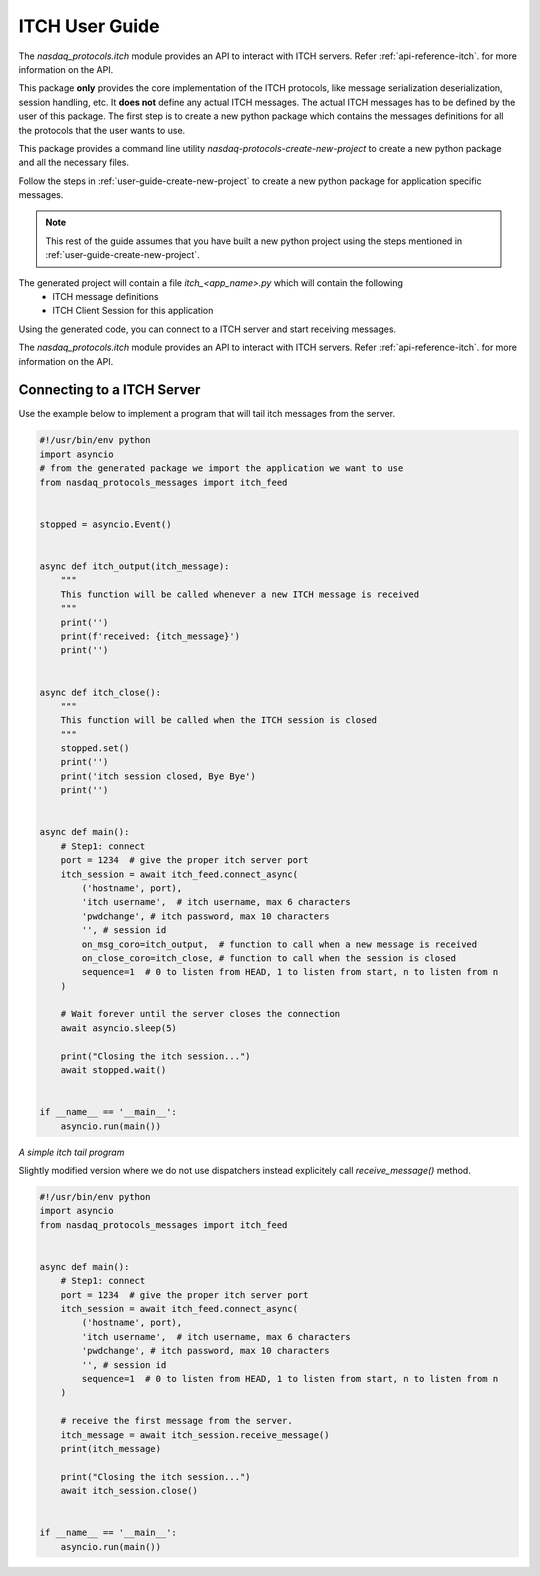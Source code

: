 .. _user-guide-itch:

ITCH User Guide
===============

The `nasdaq_protocols.itch` module provides an API to interact with ITCH servers.
Refer :ref:`api-reference-itch`. for more information on the API.

This package **only** provides the core implementation of the ITCH protocols, like message serialization
deserialization, session handling, etc. It **does not** define any actual ITCH messages. The actual ITCH
messages has to be defined by the user of this package. The first step is to create a new python package
which contains the messages definitions for all the protocols that the user wants to use.

This package provides a command line utility `nasdaq-protocols-create-new-project` to create a new python package
and all the necessary files.

Follow the steps in :ref:`user-guide-create-new-project` to create a new python package for application specific
messages.


.. note::

    This rest of the guide assumes that you have built a new python project using the steps mentioned in
    :ref:`user-guide-create-new-project`.


The generated project will contain a file `itch_<app_name>.py` which will contain the following
    - ITCH message definitions
    - ITCH Client Session for this application

Using the generated code, you can connect to a ITCH server and start receiving messages.


The `nasdaq_protocols.itch` module provides an API to interact with ITCH servers.
Refer :ref:`api-reference-itch`. for more information on the API.


Connecting to a ITCH Server
---------------------------
Use the example below to implement a program that will tail itch messages from the server.

.. code-block:: python

    #!/usr/bin/env python
    import asyncio
    # from the generated package we import the application we want to use
    from nasdaq_protocols_messages import itch_feed


    stopped = asyncio.Event()


    async def itch_output(itch_message):
        """
        This function will be called whenever a new ITCH message is received
        """
        print('')
        print(f'received: {itch_message}')
        print('')


    async def itch_close():
        """
        This function will be called when the ITCH session is closed
        """
        stopped.set()
        print('')
        print('itch session closed, Bye Bye')
        print('')


    async def main():
        # Step1: connect
        port = 1234  # give the proper itch server port
        itch_session = await itch_feed.connect_async(
            ('hostname', port),
            'itch username',  # itch username, max 6 characters
            'pwdchange', # itch password, max 10 characters
            '', # session id
            on_msg_coro=itch_output,  # function to call when a new message is received
            on_close_coro=itch_close, # function to call when the session is closed
            sequence=1  # 0 to listen from HEAD, 1 to listen from start, n to listen from n
        )

        # Wait forever until the server closes the connection
        await asyncio.sleep(5)

        print("Closing the itch session...")
        await stopped.wait()


    if __name__ == '__main__':
        asyncio.run(main())

*A simple itch tail program*

Slightly modified version where we do not use dispatchers instead explicitely call `receive_message()` method.

.. code-block:: python

    #!/usr/bin/env python
    import asyncio
    from nasdaq_protocols_messages import itch_feed


    async def main():
        # Step1: connect
        port = 1234  # give the proper itch server port
        itch_session = await itch_feed.connect_async(
            ('hostname', port),
            'itch username',  # itch username, max 6 characters
            'pwdchange', # itch password, max 10 characters
            '', # session id
            sequence=1  # 0 to listen from HEAD, 1 to listen from start, n to listen from n
        )

        # receive the first message from the server.
        itch_message = await itch_session.receive_message()
        print(itch_message)

        print("Closing the itch session...")
        await itch_session.close()


    if __name__ == '__main__':
        asyncio.run(main())
